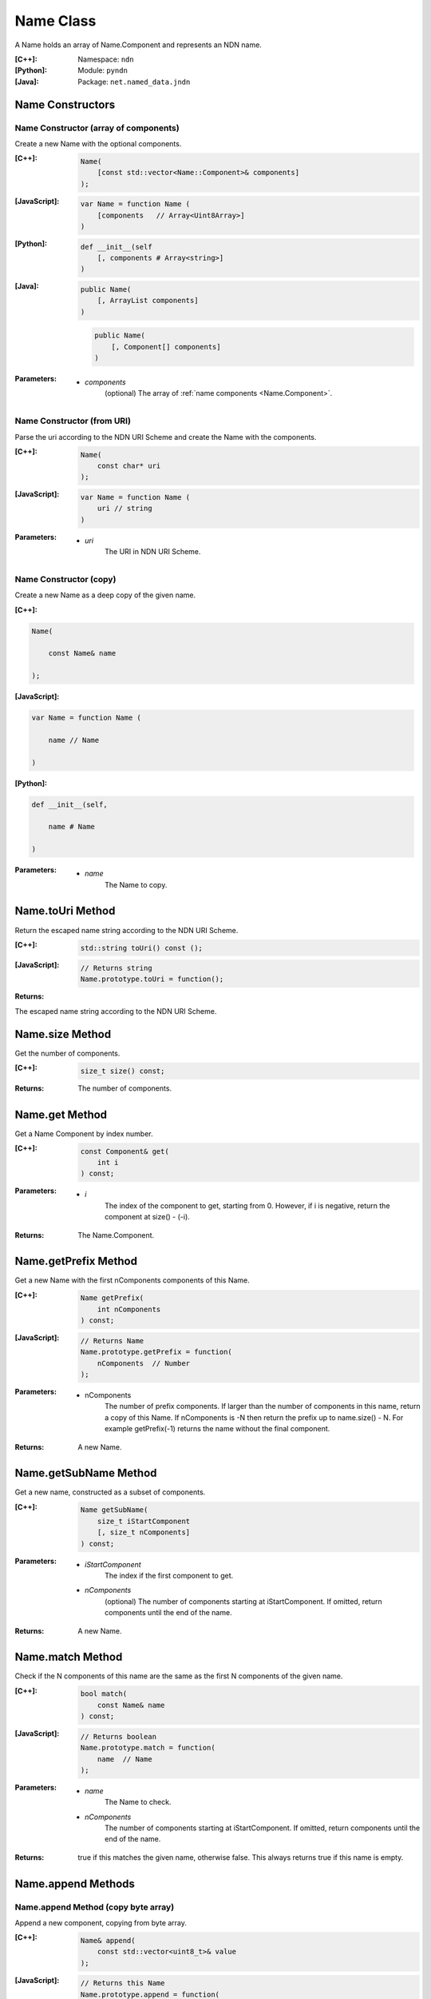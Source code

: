 .. _Name:

Name Class
==========

A Name holds an array of Name.Component and represents an NDN name.

:[C++]:
    Namespace: ``ndn``

:[Python]:
    Module: ``pyndn``

:[Java]:
    Package: ``net.named_data.jndn``

Name Constructors
-----------------

Name Constructor (array of components)
^^^^^^^^^^^^^^^^^^^^^^^^^^^^^^^^^^^^^^

Create a new Name with the optional components.

:[C++]:

    .. code-block:: c++
    
        Name(
            [const std::vector<Name::Component>& components]
        );

:[JavaScript]:

    .. code-block:: javascript
    
        var Name = function Name (
            [components   // Array<Uint8Array>]    
        )

:[Python]:

    .. code-block:: python
    
        def __init__(self
            [, components # Array<string>]
        )

:[Java]:

    .. code-block:: java
    
        public Name(
            [, ArrayList components]
        )

    .. code-block:: java
    
        public Name(
            [, Component[] components]
        )
    
:Parameters:

    - `components`
        (optional) The array of :ref:`name components <Name.Component>`.

Name Constructor (from URI)
^^^^^^^^^^^^^^^^^^^^^^^^^^^

Parse the uri according to the NDN URI Scheme and create the Name with the components.

:[C++]:

    .. code-block:: c++
    
        Name(
            const char* uri
        );

:[JavaScript]:

    .. code-block:: javascript
    
        var Name = function Name (
            uri // string
        )

:Parameters:

    - `uri`
        The URI in NDN URI Scheme.

Name Constructor (copy)
^^^^^^^^^^^^^^^^^^^^^^^^^^^^^^^^^^^^

Create a new Name as a deep copy of the given name.

:[C++]:

.. code-block:: c++

    Name(
    
        const Name& name
    
    );

:[JavaScript]:

.. code-block:: javascript

    var Name = function Name (
    
        name // Name
    
    )

:[Python]:

.. code-block:: python

    def __init__(self,
    
        name # Name
    
    )

:Parameters:

    - `name`
	The Name to copy.

Name.toUri Method
-----------------

Return the escaped name string according to the NDN URI Scheme.

:[C++]:

    .. code-block:: c++
    
        std::string toUri() const ();

:[JavaScript]:

    .. code-block:: javascript
    
        // Returns string
        Name.prototype.toUri = function();

:Returns:

The escaped name string according to the NDN URI Scheme.

Name.size Method
----------------

Get the number of components.

:[C++]:

    .. code-block:: c++
    
        size_t size() const;

:Returns:

    The number of components.

Name.get Method
---------------

Get a Name Component by index number.

:[C++]:

    .. code-block:: c++
    
        const Component& get(
            int i
        ) const;

:Parameters:

    - `i`
        The index of the component to get, starting from 0. However, if i is negative, return the component
        at size() - (-i).

:Returns:

    The Name.Component.

Name.getPrefix Method
---------------------

Get a new Name with the first nComponents components of this Name.

:[C++]:

    .. code-block:: c++
    
        Name getPrefix(
            int nComponents
        ) const;

:[JavaScript]:

    .. code-block:: javascript
    
        // Returns Name
        Name.prototype.getPrefix = function(
            nComponents  // Number
        );

:Parameters:

    - nComponents
        The number of prefix components. If larger than the number of components in this name, return a copy of this Name. 
        If nComponents is -N then return the prefix up to name.size() - N. For example getPrefix(-1) returns the 
        name without the final component.

:Returns:

    A new Name.

Name.getSubName Method
----------------------

Get a new name, constructed as a subset of components.

:[C++]:

    .. code-block:: c++
    
        Name getSubName(
            size_t iStartComponent
            [, size_t nComponents]
        ) const;

:Parameters:

    - `iStartComponent`
        The index if the first component to get.

    - `nComponents`
        (optional) The number of components starting at iStartComponent. If omitted, return components until the end of the name.

:Returns:

    A new Name.

Name.match Method
-----------------

Check if the N components of this name are the same as the first N components of the given name.

:[C++]:

    .. code-block:: c++
    
        bool match(
            const Name& name
        ) const;

:[JavaScript]:

    .. code-block:: javascript
    
        // Returns boolean
        Name.prototype.match = function(
            name  // Name
        );

:Parameters:

    - `name`
        The Name to check.

    - `nComponents`
        The number of components starting at iStartComponent. If omitted, return components until the end of the name.

:Returns:

    true if this matches the given name, otherwise false.  This always returns true if this name is empty.

Name.append Methods
-------------------

Name.append Method (copy byte array)
^^^^^^^^^^^^^^^^^^^^^^^^^^^^^^^^^^^^

Append a new component, copying from byte array.

:[C++]:

    .. code-block:: c++
    
        Name& append(
            const std::vector<uint8_t>& value
        );

:[JavaScript]:

    .. code-block:: javascript
    
        // Returns this Name
        Name.prototype.append = function(
            value  // Array<number>|ArrayBuffer|Uint8Array
        )

:Parameters:

    - `value`
        The component byte array to copy.

:Returns:

    This name so that you can chain calls to append.

Name.append Method (from Blob)
^^^^^^^^^^^^^^^^^^^^^^^^^^^^^^

Append a new component, taking another pointer to the byte array in the Blob.

:[C++]:

    .. code-block:: c++
    
        Name& append(
            const Blob& value
        );

:Parameters:

    - `value`
        The Blob with the pointer to the byte array.

:Returns:

    This name so that you can chain calls to append.

Name.append Method (from Component)
^^^^^^^^^^^^^^^^^^^^^^^^^^^^^^^^^^^

Append the component to this name.

:[C++]:

    .. code-block:: c++
    
        Name& append(
            const Name::Component& value
        );

:Parameters:

    - `value`
        The Name.Component to append.

:Returns:

    This name so that you can chain calls to append.

Name.append Method (from Name)
^^^^^^^^^^^^^^^^^^^^^^^^^^^^^^

Append the components of the given name to this name.

:[C++]:

    .. code-block:: c++
    
        Name& append(
            const Name& name
        );

:[JavaScript]:

    .. code-block:: javascript
    
        // Returns this Name
        Name.prototype.append = function(
            value  // Name
        )

:Parameters:

    - `name`
        The Name with components to append.

:Returns:

    This name so that you can chain calls to append.

Name.appendSegment Method
-------------------------

Append a component with the encoded segment number.

:[C++]:

    .. code-block:: c++
    
        Name& appendSegment(
            uint64_t segment
        );

:[JavaScript]:

    .. code-block:: javascript
    
        // Returns this Name
        Name.prototype.appendSegment = function(
            segment  // Number
        )

:Parameters:

    - `segment`
        The integer segment number to be encoded.

:Returns:

    This name so that you can chain calls to append.

Name.appendVersion Method
-------------------------

Append a component with the encoded version number. Note that this encodes the exact value of version without converting from a time representation.

:[C++]:

    .. code-block:: c++
    
        Name& appendVersion(
            uint64_t version
        );

:Parameters:

    - `version`
        The version number to be encoded.

:Returns:

    This name so that you can chain calls to append.

Other Name getter and setter methods
------------------------------------

:[JavaScript]:

    .. code-block:: javascript
    
        // Returns a new Name
        Name.prototype.cut = function(
            minusComponents  // number
        )
        
        // Returns number
        Name.prototype.indexOfFileName = function()
        
        // Returns Boolean
        Name.prototype.equalsName = function(
            name            // Name
        )
